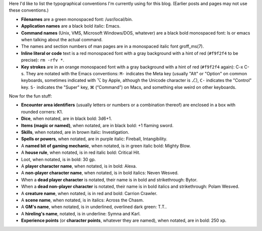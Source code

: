 .. title: Typographical Conventions
.. slug: typographical-conventions
.. date: 2021-07-20 12:43:55 UTC-04:00
.. tags: typographical conventions,blog
.. category: blog
.. link: 
.. description: 
.. type: text

.. role:: app
.. role:: file
.. role:: command
.. role:: key
.. role:: man


Here I'd like to list the typographical conventions I'm currently
using for this blog.  (Earlier posts and pages may not use these
conventions.)

• **Filenames** are a green monospaced font: :file:`/usr/local/bin`.
• **Application names** are a black bold italic: :app:`Emacs`.
• **Command names** (Unix, VMS, Microsoft Windows/DOS, whatever) are a
  black bold monospaced font: :command:`ls` or :command:`emacs` when talking
  about the actual command.
• The names and section numbers of :app:`man` pages are in a
  monospaced italic font :man:`groff_ms(7)`.
• **Inline literal or code** text is a red monospaced font with a gray
  background with a hint of red (``#f9f2f4`` to be precise): ``rm -rfv
  *``.
• **Key strokes** are in an orange monospaced font with a gray background
  with a hint of red (``#f9f2f4`` again): :key:`C-x C-s`. They are
  notated with the :app:`Emacs` conventions: ``M-`` indicates the Meta
  key (usually "Alt" or "Option" on common keyboards, sometimes
  indicated with ⌥ by Apple, although the Unicode character is ⎇),
  ``C-`` indicates the "Control" key.  ``S-`` indicates the "Super"
  key, ⌘ (“Command”) on Macs, and something else weird on other
  keyboards.

Now for the fun stuff:

.. role:: area
.. role:: dice
.. role:: item
.. role:: skill
.. role:: spell
.. role:: power
.. role:: mech
.. role:: house
.. role:: loot
.. role:: pc
.. role:: npc
.. role:: deadpc
.. role:: deadnpc
.. role:: creature
.. role:: scene
.. role:: gm
.. role:: hire
.. role:: xp

• **Encounter area identifiers** (usually letters or numbers or a
  combination thereof) are enclosed in a box with rounded corners:
  :area:`K1`.
• **Dice**, when notated, are in black bold: :dice:`3d6+1`.
• **Items (magic or named)**, when notated, are in black bold: :item:`+1 flaming sword`.
• **Skills**, when notated, are in brown italic: :skill:`Investigation`.
• **Spells or powers**, when notated, are in purple italic:
  :spell:`Fireball`, :power:`Intangibility`.
• A **named bit of gaming mechanic**, when notated, is in green italic
  bold: :mech:`Mighty Blow`.
• A **house rule**, when notated, is in red italic bold: :house:`Critical Hit`. 
• Loot, when notated, is in bold: :loot:`30 gp`.
• A **player character name**, when notated, is in bold: :pc:`Alexa`.
• A **non-player character name**, when notated, is in bold italics:
  :npc:`Neven  Wesved`.
• When a **dead player character** is notated, their name is in bold and
  strikethrough: :deadpc:`Bytor`.
• When a **dead non-player character** is notated, their name is in bold
  italics and strikethrough: :deadnpc:`Polam Wesved`.
• A **creature name**, when notated, is in red and bold:
  :creature:`Carrion Crawler`.
• A **scene name**, when notated, is in italics: :scene:`Across the Chasm`.
• A **GM's name**, when notated, is in underlined, overlined dark
  green: :gm:`T.T.`.
• A **hireling's name**, notated, is in underline: :hire:`Symna` and
  :hire:`Karl`.
• **Experience points** (or **character points**, whatever they are named),
  when notated, are in bold: :xp:`250 xp`.
